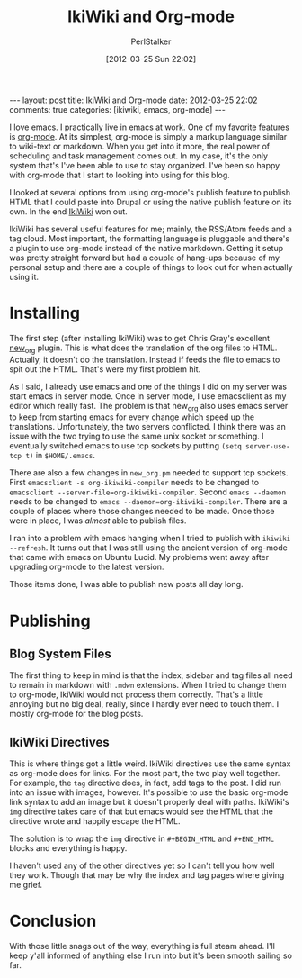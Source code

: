 #+TITLE: IkiWiki and Org-mode
#+AUTHOR: PerlStalker
#+DATE: [2012-03-25 Sun 22:02]
#+begin_html
---
layout: post
title: IkiWiki and Org-mode
date: 2012-03-25 22:02
comments: true
categories: [ikiwiki, emacs, org-mode]
---
#+end_html
I love emacs. I practically live in emacs at work. One of my favorite
features is [[http://orgmode.org/][org-mode]]. At its simplest, org-mode is simply a markup
language similar to wiki-text or markdown. When you get into it more,
the real power of scheduling and task management comes out. In my
case, it's the only system that's I've been able to use to stay
organized. I've been so happy with org-mode that I start to looking
into using for this blog.

I looked at several options from using org-mode's publish feature to
publish HTML that I could paste into Drupal or using the native
publish feature on its own. In the end [[http://ikiwiki.info/][IkiWiki]] won out.

IkiWiki has several useful features for me; mainly, the RSS/Atom feeds
and a tag cloud. Most important, the formatting language is pluggable
and there's a plugin to use org-mode instead of the native
markdown. Getting it setup was pretty straight forward but had a
couple of hang-ups because of my personal setup and there are a couple
of things to look out for when actually using it.

* Installing

The first step (after installing IkiWiki) was to get Chris Gray's
excellent [[https://github.com/chrismgray/ikiwiki-org-plugin][new_org]] plugin. This is what does the translation of the org
files to HTML. Actually, it doesn't do the translation. Instead if
feeds the file to emacs to spit out the HTML. That's were my first
problem hit.

As I said, I already use emacs and one of the things I did on my
server was start emacs in server mode. Once in server mode, I use
emacsclient as my editor which really fast. The problem is that
new_org also uses emacs server to keep from starting emacs for every
change which speed up the translations. Unfortunately, the two servers
conflicted. I think there was an issue with the two trying to use the
same unix socket or something. I eventually switched emacs to use tcp
sockets by putting =(setq server-use-tcp t)= in =$HOME/.emacs=.

There are also a few changes in =new_org.pm= needed to support tcp
sockets. First =emacsclient -s org-ikiwiki-compiler= needs to be changed to
=emacsclient --server-file=org-ikiwiki-compiler=. Second =emacs --daemon= needs to be
changed to =emacs --daemon=org-ikiwiki-compiler=. There are a couple
of places where those changes needed to be made. Once those were in
place, I was /almost/ able to publish files.

I ran into a problem with emacs hanging when I tried to publish with
=ikiwiki --refresh=. It turns out that I was still using the ancient
version of org-mode that came with emacs on Ubuntu Lucid. My problems
went away after upgrading org-mode to the latest version.

Those items done, I was able to publish new posts all day long.

* Publishing

** Blog System Files

The first thing to keep in mind is that the index, sidebar and tag
files all need to remain in markdown with =.mdwn= extensions. When I
tried to change them to org-mode, IkiWiki would not process them
correctly. That's a little annoying but no big deal, really, since I
hardly ever need to touch them. I mostly org-mode for the blog posts.

** IkiWiki Directives

This is where things got a little weird. IkiWiki directives use the
same syntax as org-mode does for links. For the most part, the two
play well together. For example, the =tag= directive does, in fact, add
tags to the post. I did run into an issue with images, however. It's
possible to use the basic org-mode link syntax to add an image but it
doesn't properly deal with paths. IkiWiki's =img= directive takes care
of that but emacs would see the HTML that the directive wrote and
happily escape the HTML.

The solution is to wrap the =img= directive in =#+BEGIN_HTML= and
=#+END_HTML= blocks and everything is happy.

I haven't used any of the other directives yet so I can't tell you
how well they work. Though that may be why the index and tag pages
where giving me grief.

* Conclusion

With those little snags out of the way, everything is full steam
ahead. I'll keep y'all informed of anything else I run into but it's
been smooth sailing so far.

